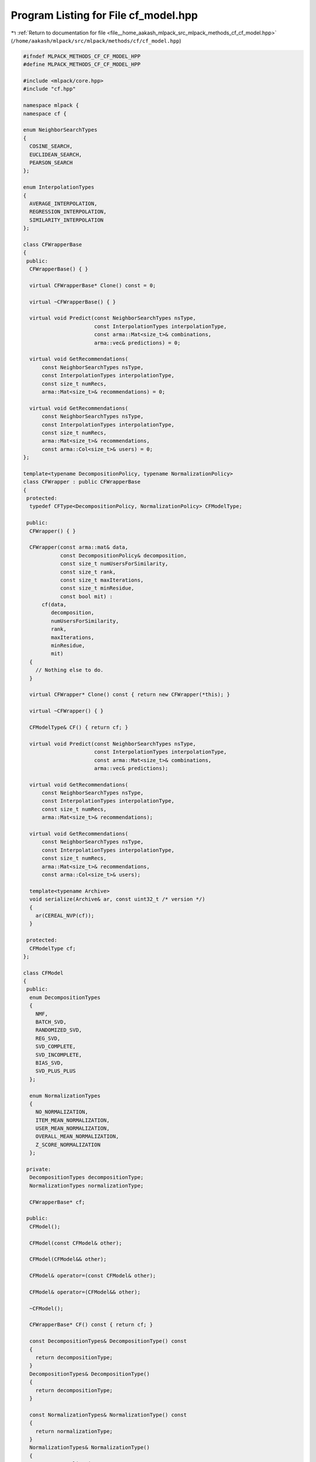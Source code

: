 
.. _program_listing_file__home_aakash_mlpack_src_mlpack_methods_cf_cf_model.hpp:

Program Listing for File cf_model.hpp
=====================================

|exhale_lsh| :ref:`Return to documentation for file <file__home_aakash_mlpack_src_mlpack_methods_cf_cf_model.hpp>` (``/home/aakash/mlpack/src/mlpack/methods/cf/cf_model.hpp``)

.. |exhale_lsh| unicode:: U+021B0 .. UPWARDS ARROW WITH TIP LEFTWARDS

.. code-block:: cpp

   
   #ifndef MLPACK_METHODS_CF_CF_MODEL_HPP
   #define MLPACK_METHODS_CF_CF_MODEL_HPP
   
   #include <mlpack/core.hpp>
   #include "cf.hpp"
   
   namespace mlpack {
   namespace cf {
   
   enum NeighborSearchTypes
   {
     COSINE_SEARCH,
     EUCLIDEAN_SEARCH,
     PEARSON_SEARCH
   };
   
   enum InterpolationTypes
   {
     AVERAGE_INTERPOLATION,
     REGRESSION_INTERPOLATION,
     SIMILARITY_INTERPOLATION
   };
   
   class CFWrapperBase
   {
    public:
     CFWrapperBase() { }
   
     virtual CFWrapperBase* Clone() const = 0;
   
     virtual ~CFWrapperBase() { }
   
     virtual void Predict(const NeighborSearchTypes nsType,
                          const InterpolationTypes interpolationType,
                          const arma::Mat<size_t>& combinations,
                          arma::vec& predictions) = 0;
   
     virtual void GetRecommendations(
         const NeighborSearchTypes nsType,
         const InterpolationTypes interpolationType,
         const size_t numRecs,
         arma::Mat<size_t>& recommendations) = 0;
   
     virtual void GetRecommendations(
         const NeighborSearchTypes nsType,
         const InterpolationTypes interpolationType,
         const size_t numRecs,
         arma::Mat<size_t>& recommendations,
         const arma::Col<size_t>& users) = 0;
   };
   
   template<typename DecompositionPolicy, typename NormalizationPolicy>
   class CFWrapper : public CFWrapperBase
   {
    protected:
     typedef CFType<DecompositionPolicy, NormalizationPolicy> CFModelType;
   
    public:
     CFWrapper() { }
   
     CFWrapper(const arma::mat& data,
               const DecompositionPolicy& decomposition,
               const size_t numUsersForSimilarity,
               const size_t rank,
               const size_t maxIterations,
               const size_t minResidue,
               const bool mit) :
         cf(data,
            decomposition,
            numUsersForSimilarity,
            rank,
            maxIterations,
            minResidue,
            mit)
     {
       // Nothing else to do.
     }
   
     virtual CFWrapper* Clone() const { return new CFWrapper(*this); }
   
     virtual ~CFWrapper() { }
   
     CFModelType& CF() { return cf; }
   
     virtual void Predict(const NeighborSearchTypes nsType,
                          const InterpolationTypes interpolationType,
                          const arma::Mat<size_t>& combinations,
                          arma::vec& predictions);
   
     virtual void GetRecommendations(
         const NeighborSearchTypes nsType,
         const InterpolationTypes interpolationType,
         const size_t numRecs,
         arma::Mat<size_t>& recommendations);
   
     virtual void GetRecommendations(
         const NeighborSearchTypes nsType,
         const InterpolationTypes interpolationType,
         const size_t numRecs,
         arma::Mat<size_t>& recommendations,
         const arma::Col<size_t>& users);
   
     template<typename Archive>
     void serialize(Archive& ar, const uint32_t /* version */)
     {
       ar(CEREAL_NVP(cf));
     }
   
    protected:
     CFModelType cf;
   };
   
   class CFModel
   {
    public:
     enum DecompositionTypes
     {
       NMF,
       BATCH_SVD,
       RANDOMIZED_SVD,
       REG_SVD,
       SVD_COMPLETE,
       SVD_INCOMPLETE,
       BIAS_SVD,
       SVD_PLUS_PLUS
     };
   
     enum NormalizationTypes
     {
       NO_NORMALIZATION,
       ITEM_MEAN_NORMALIZATION,
       USER_MEAN_NORMALIZATION,
       OVERALL_MEAN_NORMALIZATION,
       Z_SCORE_NORMALIZATION
     };
   
    private:
     DecompositionTypes decompositionType;
     NormalizationTypes normalizationType;
   
     CFWrapperBase* cf;
   
    public:
     CFModel();
   
     CFModel(const CFModel& other);
   
     CFModel(CFModel&& other);
   
     CFModel& operator=(const CFModel& other);
   
     CFModel& operator=(CFModel&& other);
   
     ~CFModel();
   
     CFWrapperBase* CF() const { return cf; }
   
     const DecompositionTypes& DecompositionType() const
     {
       return decompositionType;
     }
     DecompositionTypes& DecompositionType()
     {
       return decompositionType;
     }
   
     const NormalizationTypes& NormalizationType() const
     {
       return normalizationType;
     }
     NormalizationTypes& NormalizationType()
     {
       return normalizationType;
     }
   
     void Train(const arma::mat& data,
                const size_t numUsersForSimilarity,
                const size_t rank,
                const size_t maxIterations,
                const double minResidue,
                const bool mit);
   
     void Predict(const NeighborSearchTypes nsType,
                  const InterpolationTypes interpolationType,
                  const arma::Mat<size_t>& combinations,
                  arma::vec& predictions);
   
     void GetRecommendations(const NeighborSearchTypes nsType,
                             const InterpolationTypes interpolationType,
                             const size_t numRecs,
                             arma::Mat<size_t>& recommendations,
                             const arma::Col<size_t>& users);
   
     void GetRecommendations(const NeighborSearchTypes nsType,
                             const InterpolationTypes interpolationType,
                             const size_t numRecs,
                             arma::Mat<size_t>& recommendations);
   
     template<typename Archive>
     void serialize(Archive& ar, const uint32_t /* version */);
   };
   
   } // namespace cf
   } // namespace mlpack
   
   // Include implementation.
   #include "cf_model_impl.hpp"
   
   #endif
